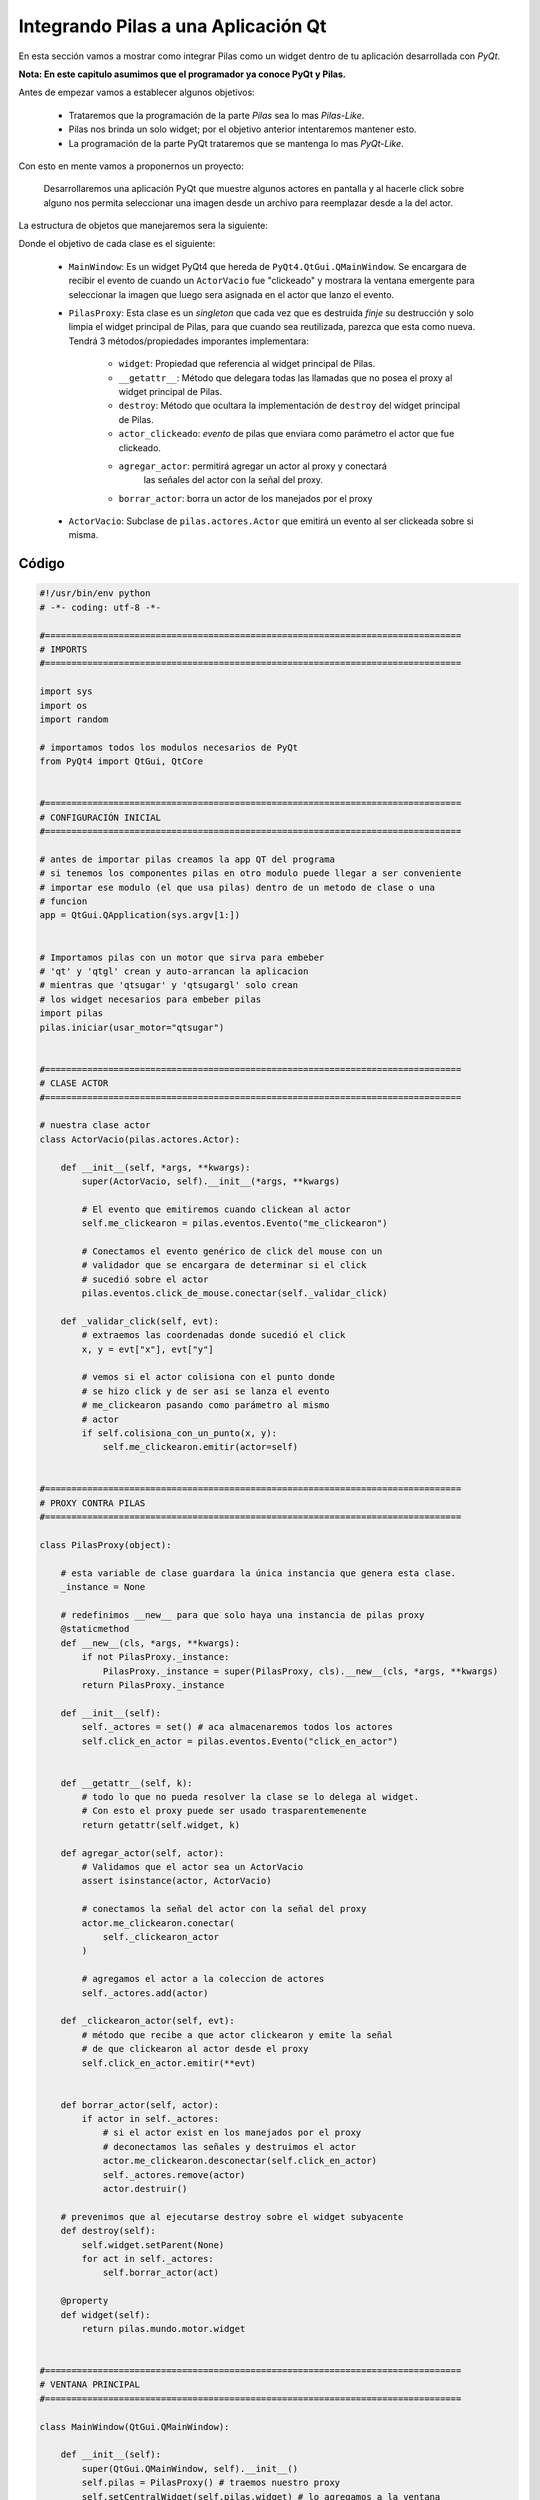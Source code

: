 Integrando Pilas a una Aplicación Qt
======================================

En esta sección vamos a mostrar como integrar Pilas como un widget dentro de tu 
aplicación desarrollada con *PyQt*.

**Nota: En este capitulo asumimos que el programador ya conoce PyQt y Pilas.**


Antes de empezar vamos a establecer algunos objetivos:

    * Trataremos que la programación de la parte *Pilas* sea lo mas 
      *Pilas-Like*.
    * Pilas nos brinda un solo widget; por el objetivo anterior intentaremos 
      mantener esto.
    * La programación de la parte PyQt trataremos que se mantenga lo mas 
      *PyQt-Like*.
    
    
Con esto en mente vamos a proponernos un proyecto:

    Desarrollaremos una aplicación PyQt que muestre algunos actores en pantalla
    y al hacerle click sobre alguno nos permita seleccionar una imagen desde
    un archivo para reemplazar desde a la del actor.
    
La estructura de objetos que manejaremos sera la siguiente:

.. image:: images/pilasqtclass.png

Donde el objetivo de cada clase es el siguiente:

    * ``MainWindow``: Es un widget PyQt4 que hereda de 
      ``PyQt4.QtGui.QMainWindow``. Se encargara de recibir el evento de cuando 
      un ``ActorVacio`` fue "clickeado" y mostrara la ventana emergente para 
      seleccionar la imagen que luego sera asignada en el actor que lanzo el 
      evento.
    
    * ``PilasProxy``: Esta clase es un *singleton* que cada vez que es destruida
      *finje* su destrucción y solo limpia el widget principal de Pilas, para
      que cuando sea reutilizada, parezca que esta como nueva. Tendrá 3
      métodos/propiedades imporantes implementara:
          
          - ``widget``: Propiedad que referencia al widget principal de Pilas.
          - ``__getattr__``: Método que delegara todas las llamadas que no 
            posea el proxy al widget principal de Pilas.
          - ``destroy``: Método que ocultara la implementación de ``destroy``
            del widget principal de Pilas.
          - ``actor_clickeado``: *evento* de pilas que enviara como parámetro
            el actor que fue clickeado.
          - ``agregar_actor``: permitirá agregar un actor al proxy y conectará
             las señales del actor con la señal del proxy.
          - ``borrar_actor``: borra un actor de los manejados por el proxy
    
    * ``ActorVacio``: Subclase de ``pilas.actores.Actor`` que emitirá un evento
      al ser clickeada sobre si misma.

    
Código
------


.. code-block:: python

    #!/usr/bin/env python
    # -*- coding: utf-8 -*-

    #===============================================================================
    # IMPORTS
    #===============================================================================

    import sys
    import os
    import random

    # importamos todos los modulos necesarios de PyQt
    from PyQt4 import QtGui, QtCore


    #===============================================================================
    # CONFIGURACIÓN INICIAL
    #===============================================================================

    # antes de importar pilas creamos la app QT del programa
    # si tenemos los componentes pilas en otro modulo puede llegar a ser conveniente
    # importar ese modulo (el que usa pilas) dentro de un metodo de clase o una
    # funcion
    app = QtGui.QApplication(sys.argv[1:])


    # Importamos pilas con un motor que sirva para embeber
    # 'qt' y 'qtgl' crean y auto-arrancan la aplicacion
    # mientras que 'qtsugar' y 'qtsugargl' solo crean
    # los widget necesarios para embeber pilas
    import pilas
    pilas.iniciar(usar_motor="qtsugar")


    #===============================================================================
    # CLASE ACTOR
    #===============================================================================

    # nuestra clase actor
    class ActorVacio(pilas.actores.Actor):

        def __init__(self, *args, **kwargs):
            super(ActorVacio, self).__init__(*args, **kwargs)

            # El evento que emitiremos cuando clickean al actor
            self.me_clickearon = pilas.eventos.Evento("me_clickearon")

            # Conectamos el evento genérico de click del mouse con un
            # validador que se encargara de determinar si el click
            # sucedió sobre el actor
            pilas.eventos.click_de_mouse.conectar(self._validar_click)

        def _validar_click(self, evt):
            # extraemos las coordenadas donde sucedió el click
            x, y = evt["x"], evt["y"]

            # vemos si el actor colisiona con el punto donde
            # se hizo click y de ser asi se lanza el evento
            # me_clickearon pasando como parámetro al mismo
            # actor
            if self.colisiona_con_un_punto(x, y):
                self.me_clickearon.emitir(actor=self)


    #===============================================================================
    # PROXY CONTRA PILAS
    #===============================================================================

    class PilasProxy(object):

        # esta variable de clase guardara la única instancia que genera esta clase.
        _instance = None

        # redefinimos __new__ para que solo haya una instancia de pilas proxy
        @staticmethod
        def __new__(cls, *args, **kwargs):
            if not PilasProxy._instance:
                PilasProxy._instance = super(PilasProxy, cls).__new__(cls, *args, **kwargs)
            return PilasProxy._instance

        def __init__(self):
            self._actores = set() # aca almacenaremos todos los actores
            self.click_en_actor = pilas.eventos.Evento("click_en_actor")


        def __getattr__(self, k):
            # todo lo que no pueda resolver la clase se lo delega al widget.
            # Con esto el proxy puede ser usado trasparentemenente
            return getattr(self.widget, k)

        def agregar_actor(self, actor):
            # Validamos que el actor sea un ActorVacio
            assert isinstance(actor, ActorVacio)

            # conectamos la señal del actor con la señal del proxy
            actor.me_clickearon.conectar(
                self._clickearon_actor
            )

            # agregamos el actor a la coleccion de actores
            self._actores.add(actor)

        def _clickearon_actor(self, evt):
            # método que recibe a que actor clickearon y emite la señal
            # de que clickearon al actor desde el proxy
            self.click_en_actor.emitir(**evt)


        def borrar_actor(self, actor):
            if actor in self._actores:
                # si el actor exist en los manejados por el proxy
                # deconectamos las señales y destruimos el actor
                actor.me_clickearon.desconectar(self.click_en_actor)
                self._actores.remove(actor)
                actor.destruir()

        # prevenimos que al ejecutarse destroy sobre el widget subyacente
        def destroy(self):
            self.widget.setParent(None)
            for act in self._actores:
                self.borrar_actor(act)

        @property
        def widget(self):
            return pilas.mundo.motor.widget


    #===============================================================================
    # VENTANA PRINCIPAL
    #===============================================================================

    class MainWindow(QtGui.QMainWindow):

        def __init__(self):
            super(QtGui.QMainWindow, self).__init__()
            self.pilas = PilasProxy() # traemos nuestro proxy
            self.setCentralWidget(self.pilas.widget) # lo agregamos a la ventana

            # creamos entre 5 y 10 actores
            actores = ActorVacio() * random.randint(5,10)
            for a in actores:
                self.pilas.agregar_actor(a)

            # conectamos el evento click en el actor
            self.pilas.click_en_actor.conectar(self.on_actor_clickeado)

        def on_actor_clickeado(self, evt):
            # este slot va a abrir el selector de archivos de imagen
            # y asignar esa imagen al actor que llego como parametro
            actor = evt["actor"]
            filename = QtGui.QFileDialog.getOpenFileName(
                self, self.tr("Imagen de Actor"),
                os.path.expanduser("~"),
                self.tr("Imagenes (*.png *.jpg)")
            )
            if filename:
                actor.imagen = pilas.imagenes.cargar_imagen(
                    unicode(filename)
                )

    #===============================================================================
    # PONEMOS A CORRER TODO
    #===============================================================================

    win = MainWindow()
    win.show()
    sys.exit(app.exec_())


Resultado
---------

.. image:: images/pilasqtrun.png

Si quieren ver en video: http://www.youtube.com/watch?v=DA1DFTHJ-rE&feature=youtu.be

